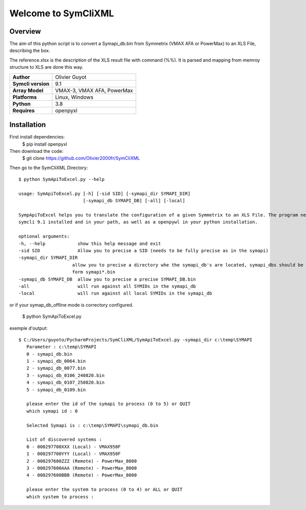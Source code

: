 Welcome to SymCliXML
====================

Overview
--------

The aim of this python script is to convert a Symapi_db.bin from Symmetrix (VMAX AFA or PowerMax) to an XLS File, 
describing the box.

The reference.xlsx is the description of the XLS result file with command (%%). 
It is parsed and mapping from memroy structure to XLS are done this way.


+-----------------------+----------------------------+
| **Author**            | Olivier Guyot              |
+-----------------------+----------------------------+
| **Symcli version**    | 9.1                        |
+-----------------------+----------------------------+
| **Array Model**       | VMAX-3, VMAX AFA, PowerMax |
+-----------------------+----------------------------+
| **Platforms**         | Linux, Windows             |
+-----------------------+----------------------------+
| **Python**            | 3.8                        |
+-----------------------+----------------------------+
| **Requires**          | openpyxl                   |
+-----------------------+----------------------------+



Installation
------------

First install dependencies:
 $ pip install openpyxl

Then download the code:
 $ git clone https://github.com/Olivier2000fr/SymCliXML

Then go to the SymCliXML Directory::

    $ python SymApiToExcel.py --help

    usage: SymApiToExcel.py [-h] [-sid SID] [-symapi_dir SYMAPI_DIR]
                            [-symapi_db SYMAPI_DB] [-all] [-local]

    SympApiToExcel helps you to translate the configuration of a given Symmetrix to an XLS File. The program needs to have
    symcli 9.1 installed and in your path, as well as a openpywl in your python installation.

    optional arguments:
    -h, --help            show this help message and exit
    -sid SID              Allow you to precise a SID (needs to be fully precise as in the symapi)
    -symapi_dir SYMAPI_DIR
                        allow you to precise a directory whe the symapi_db's are located, symapi_dbs should be in the
                        form symapi*.bin
    -symapi_db SYMAPI_DB  allow you to precise a precise SYMAPI_DB.bin
    -all                  will run against all SYMIDs in the symapi_db
    -local                will run against all local SYMIDs in the symapi_db

or if your symap_db_offline mode is correctory configured.


 $ python SymApiToExcel.py

exemple d'output::

 $ C:/Users/guyoto/PycharmProjects/SymCliXML/SymApiToExcel.py -symapi_dir c:\temp\SYMAPI
    Parameter : c:\temp\SYMAPI
    0 - symapi_db.bin
    1 - symapi_db_0064.bin
    2 - symapi_db_0077.bin
    3 - symapi_db_0106_240820.bin
    4 - symapi_db_0107_250820.bin
    5 - symapi_db_0109.bin

    please enter the id of the symapi to process (0 to 5) or QUIT
    which symapi id : 0

    Selected Symapi is : c:\temp\SYMAPI\symapi_db.bin

    List of discovered systems :
    0 - 000297700XXX (Local) - VMAX950F
    1 - 000297700YYY (Local) - VMAX950F
    2 - 000297600ZZZ (Remote) - PowerMax_8000
    3 - 000297600AAA (Remote) - PowerMax_8000
    4 - 000297600BBB (Remote) - PowerMax_8000

    please enter the system to process (0 to 4) or ALL or QUIT
    which system to process :

